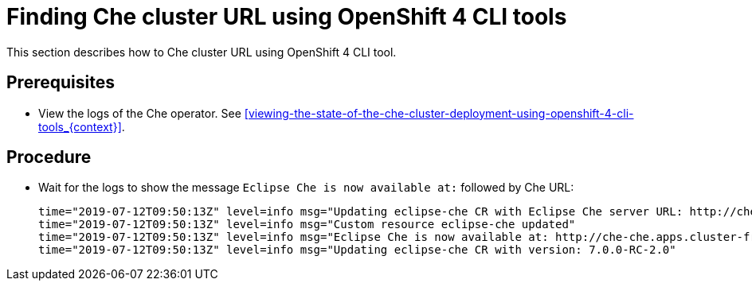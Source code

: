 [id="finding-che-cluster-url-using-openshift-4-cli-tools_{context}"]
= Finding Che cluster URL using OpenShift 4 CLI tools

This section describes how to Che cluster URL using OpenShift 4 CLI tool.

[discrete]
== Prerequisites

* View the logs of the Che operator. See xref:viewing-the-state-of-the-che-cluster-deployment-using-openshift-4-cli-tools_{context}[].

[discrete]
== Procedure

* Wait for the logs to show the message `Eclipse Che is now available at:` followed by Che URL:
+
[subs="+quotes",options="nowrap"]
----
time="2019-07-12T09:50:13Z" level=info msg="Updating eclipse-che CR with Eclipse Che server URL: http://che-che.apps.cluster-fre-f0a2.fre-f0a2.openshiftworkshop.com"
time="2019-07-12T09:50:13Z" level=info msg="Custom resource eclipse-che updated"
time="2019-07-12T09:50:13Z" level=info msg="Eclipse Che is now available at: http://che-che.apps.cluster-fre-f0a2.fre-f0a2.openshiftworkshop.com"
time="2019-07-12T09:50:13Z" level=info msg="Updating eclipse-che CR with version: 7.0.0-RC-2.0"
----
